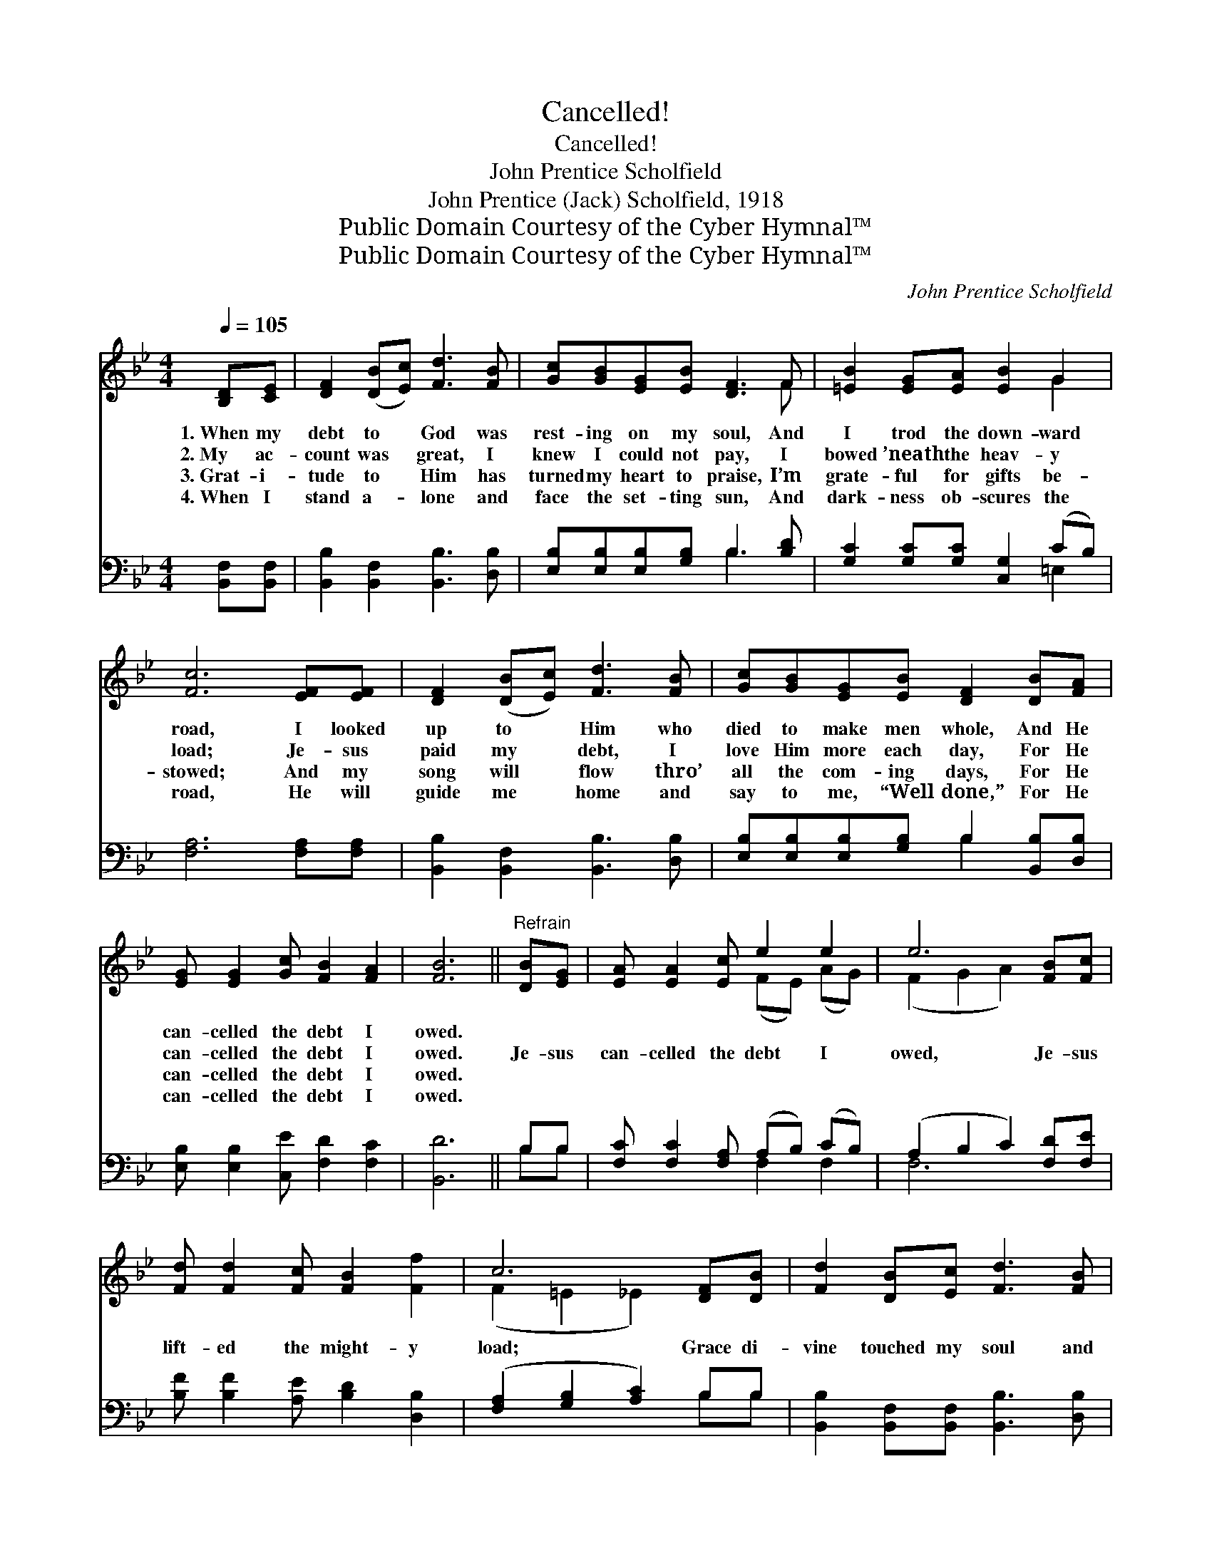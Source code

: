 X:1
T:Cancelled!
T:Cancelled!
T:John Prentice Scholfield
T:John Prentice (Jack) Scholfield, 1918
T:Public Domain Courtesy of the Cyber Hymnal™
T:Public Domain Courtesy of the Cyber Hymnal™
C:John Prentice Scholfield
Z:Public Domain
Z:Courtesy of the Cyber Hymnal™
%%score ( 1 2 ) ( 3 4 )
L:1/8
Q:1/4=105
M:4/4
K:Bb
V:1 treble 
V:2 treble 
V:3 bass 
V:4 bass 
V:1
 [B,D][CE] | [DF]2 ([DB][Ec]) [Fd]3 [FB] | [Gc][GB][EG][EB] [DF]3 F | [=EB]2 [EG][EA] [EB]2 G2 | %4
w: 1.~When my|debt to * God was|rest- ing on my soul, And|I trod the down- ward|
w: 2.~My ac-|count was * great, I|knew I could not pay, I|bowed ’neath the heav- y|
w: 3.~Grat- i-|tude to * Him has|turned my heart to praise, I’m|grate- ful for gifts be-|
w: 4.~When I|stand a- * lone and|face the set- ting sun, And|dark- ness ob- scures the|
 [Fc]6 [EF][EF] | [DF]2 ([DB][Ec]) [Fd]3 [FB] | [Gc][GB][EG][EB] [DF]2 [DB][FA] | %7
w: road, I looked|up to * Him who|died to make men whole, And He|
w: load; Je- sus|paid my * debt, I|love Him more each day, For He|
w: stowed; And my|song will * flow thro’|all the com- ing days, For He|
w: road, He will|guide me * home and|say to me, “Well done,” For He|
 [EG] [EG]2 [Gc] [FB]2 [FA]2 | [FB]6 ||"^Refrain" [DB][EG] | [EA] [EA]2 [Ec] e2 e2 | e6 [FB][Fc] | %12
w: can- celled the debt I|owed.||||
w: can- celled the debt I|owed.|Je- sus|can- celled the debt I|owed, Je- sus|
w: can- celled the debt I|owed.||||
w: can- celled the debt I|owed.||||
 [Fd] [Fd]2 [Fc] [FB]2 [Ff]2 | c6 [DF][DB] | [Fd]2 [DB][Ec] [Fd]3 [FB] | %15
w: |||
w: lift- ed the might- y|load; Grace di-|vine touched my soul and|
w: |||
w: |||
!<(! [Gc]2 [Gd]2!<)! !fermata![Ge]2 [FA]G | [DF] [DB]2 [Ge]"^riten." [Fd]2 [Ec]2 | [DB]6 |] %18
w: |||
w: made me whole, When He|can- celled the debt I|owed.|
w: |||
w: |||
V:2
 x2 | x8 | x7 F | x6 G2 | x8 | x8 | x8 | x8 | x6 || x2 | x4 (FE) (AG) | (F2 G2 A2) x2 | x8 | %13
 (F2 =E2 _E2) x2 | x8 | x7 (G/E/) | x8 | x6 |] %18
V:3
 [B,,F,][B,,F,] | [B,,B,]2 [B,,F,]2 [B,,B,]3 [D,B,] | [E,B,][E,B,][E,B,][G,B,] B,3 [B,D] | %3
 [G,C]2 [G,C][G,C] [C,G,]2 (CB,) | [F,A,]6 [F,A,][F,A,] | [B,,B,]2 [B,,F,]2 [B,,B,]3 [D,B,] | %6
 [E,B,][E,B,][E,B,][G,B,] B,2 [B,,B,][D,B,] | [E,B,] [E,B,]2 [C,E] [F,D]2 [F,C]2 | [B,,D]6 || %9
 B,B, | [F,C] [F,C]2 [F,A,] (A,B,) (CB,) | (A,2 B,2 C2) [F,D][F,E] | %12
 [B,F] [B,F]2 [A,E] [B,D]2 [D,B,]2 | ([F,A,]2 [G,B,]2 [A,C]2) B,B, | %14
 [B,,B,]2 [B,,F,][B,,F,] [B,,B,]3 [D,B,] | [E,B,]2 [D,=B,]2 !fermata![C,C]2 [D,C][E,_B,] | %16
 [F,B,] [G,B,]2 [E,B,] [F,B,]2 [F,A,]2 | [B,,B,]6 |] %18
V:4
 x2 | x8 | x4 B,3 x | x6 =E,2 | x8 | x8 | x4 B,2 x2 | x8 | x6 || B,B, | x4 F,2 F,2 | F,6 x2 | x8 | %13
 x6 B,B, | x8 | x8 | x8 | x6 |] %18

